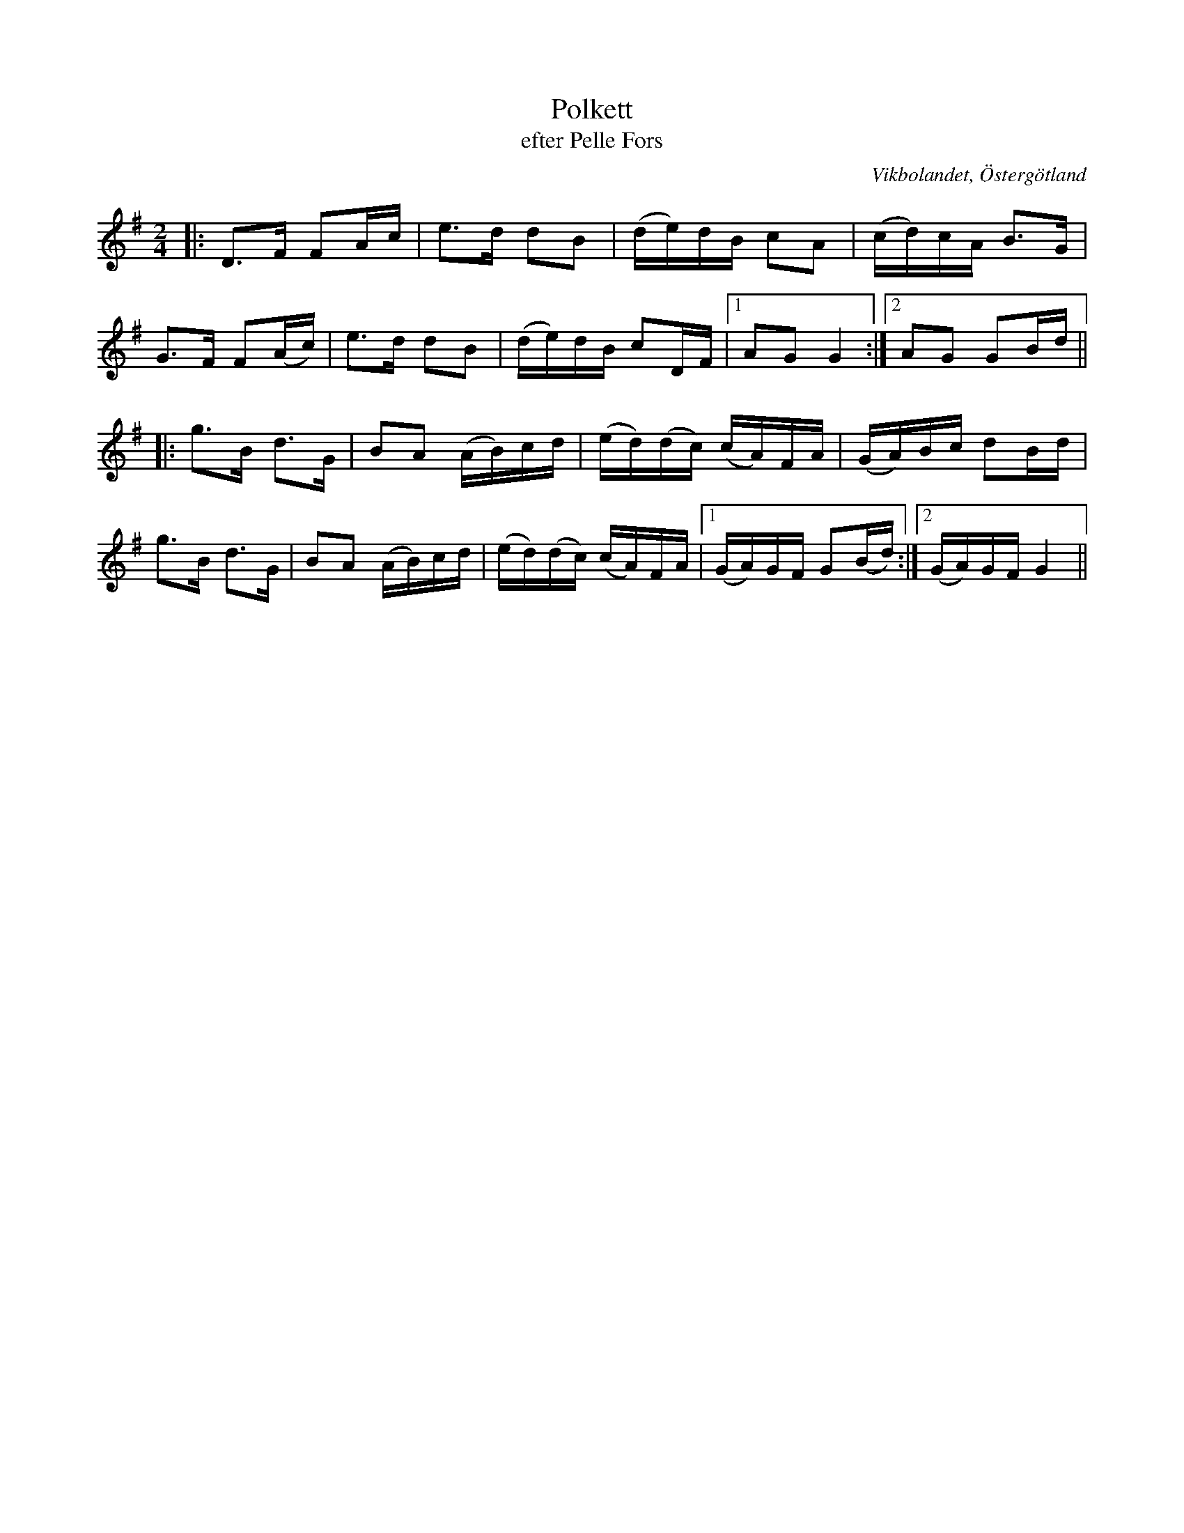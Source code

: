 %%abc-charset utf-8

X:6
T:Polkett
T:efter Pelle Fors
Z:Björn Ek 2008-12-31
O:Vikbolandet, Östergötland
S:efter Pelle Fors
B:Låtar efter Pelle Fors
R:Polka
M:2/4
L:1/16
K:G
%
|:D3F F2Ac|e3d d2B2|(de)dB c2A2|(cd)cA B3G|
G3F F2(Ac)|e3d d2B2|(de)dB c2DF|1A2G2 G4 :|2A2G2 G2Bd||
%
|:g3B d3G|B2A2 (AB)cd|(ed)(dc) (cA)FA|(GA)Bc d2Bd|
g3B d3G  |B2A2 (AB)cd|(ed)(dc) (cA)FA|1(GA)GF G2(Bd):|2(GA)GF G4||
%

